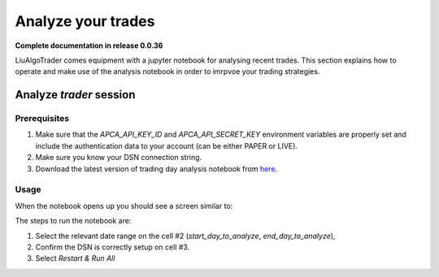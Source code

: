 .. _`How to analyze your trades`:

Analyze your trades
===================

**Complete documentation in release 0.0.36**

LiuAlgoTrader comes equipment with a jupyter notebook
for analysing recent trades. This section explains how
to operate and make use of the analysis notebook in order
to imrpvoe your trading strategies.

Analyze *trader* session
------------------------

Prerequisites
*************

1. Make sure that the `APCA_API_KEY_ID` and `APCA_API_SECRET_KEY` environment variables are properly set and include the authentication data to your account (can be either PAPER or LIVE).
2. Make sure you know your DSN connection string.
3. Download the latest version of trading day analysis notebook from here_.

.. _here:
    https://github.com/amor71/LiuAlgoTrader/blob/master/analyis_notebooks/portfolio_performance_analysis.ipynb

Usage
*****

When the notebook opens up you should see a screen similar to:

.. image:: /images/port-analysis-1.png
    :width: 800
    :align: left
    :alt: analysis top

The steps  to run the notebook are:

1. Select the relevant date range on the cell #2 (`start_day_to_analyze`, `end_day_to_analyze`),
2. Confirm the DSN is correctly setup on cell #3.
3. Select `Restart & Run All`








